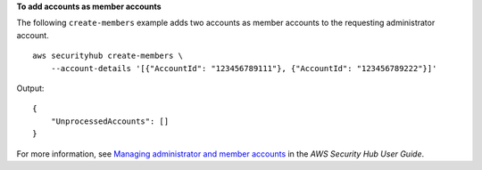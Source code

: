**To add accounts as member accounts**

The following ``create-members`` example adds two accounts as member accounts to the requesting administrator account. ::

    aws securityhub create-members \
        --account-details '[{"AccountId": "123456789111"}, {"AccountId": "123456789222"}]'

Output::

    {
        "UnprocessedAccounts": []
    }

For more information, see `Managing administrator and member accounts <https://docs.aws.amazon.com/securityhub/latest/userguide/securityhub-accounts.html>`__ in the *AWS Security Hub User Guide*.
